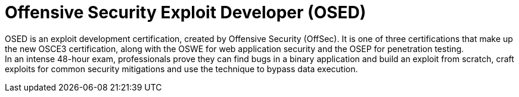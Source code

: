 :page-slug: about-us/certifications/osed/
:page-description: Our team of ethical hackers and pentesters counts with high certifications related to cybersecurity information.
:page-keywords: Fluid Attacks, Ethical Hackers, Team, Certifications, Cybersecurity, Pentesters, Whitehat Hackers
:page-certificationlogo: logo-osed
:page-alt: Logo osed
:page-certification: yes
:page-certificationid: 002


= Offensive Security Exploit Developer (OSED)

OSED is an exploit development certification,
created by Offensive Security (OffSec).
It is one of three certifications
that make up the new OSCE3 certification,
along with the OSWE for web application security
and the OSEP for penetration testing. +
In an intense 48-hour exam,
professionals prove they can find bugs in a binary application
and build an exploit from scratch,
craft exploits for common security mitigations and
use the technique to bypass data execution.

